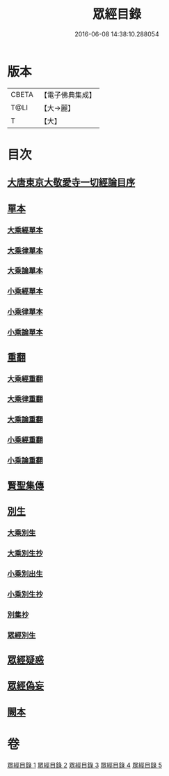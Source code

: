#+TITLE: 眾經目錄 
#+DATE: 2016-06-08 14:38:10.288054

* 版本
 |     CBETA|【電子佛典集成】|
 |      T@LI|【大→麗】   |
 |         T|【大】     |

* 目次
** [[file:KR6s0087_001.txt::001-0180c2][大唐東京大敬愛寺一切經論目序]]
** [[file:KR6s0087_001.txt::001-0181c12][單本]]
*** [[file:KR6s0087_001.txt::001-0181c14][大乘經單本]]
*** [[file:KR6s0087_001.txt::001-0185a12][大乘律單本]]
*** [[file:KR6s0087_001.txt::001-0185b12][大乘論單本]]
*** [[file:KR6s0087_001.txt::001-0186b9][小乘經單本]]
*** [[file:KR6s0087_001.txt::001-0187c22][小乘律單本]]
*** [[file:KR6s0087_001.txt::001-0188b13][小乘論單本]]
** [[file:KR6s0087_002.txt::002-0189a26][重翻]]
*** [[file:KR6s0087_002.txt::002-0189a28][大乘經重翻]]
*** [[file:KR6s0087_002.txt::002-0193c2][大乘律重翻]]
*** [[file:KR6s0087_002.txt::002-0193c8][大乘論重翻]]
*** [[file:KR6s0087_002.txt::002-0194a10][小乘經重翻]]
*** [[file:KR6s0087_002.txt::002-0195c5][小乘論重翻]]
** [[file:KR6s0087_002.txt::002-0195c20][賢聖集傳]]
** [[file:KR6s0087_003.txt::003-0196c12][別生]]
*** [[file:KR6s0087_003.txt::003-0196c14][大乘別生]]
*** [[file:KR6s0087_003.txt::003-0198b21][大乘別生抄]]
*** [[file:KR6s0087_003.txt::003-0199c23][小乘別出生]]
*** [[file:KR6s0087_003.txt::003-0204b25][小乘別生抄]]
*** [[file:KR6s0087_003.txt::003-0207a22][別集抄]]
*** [[file:KR6s0087_004.txt::004-0207b6][眾經別生]]
** [[file:KR6s0087_004.txt::004-0211c18][眾經疑惑]]
** [[file:KR6s0087_004.txt::004-0212a21][眾經偽妄]]
** [[file:KR6s0087_005.txt::005-0213a4][闕本]]

* 卷
[[file:KR6s0087_001.txt][眾經目錄 1]]
[[file:KR6s0087_002.txt][眾經目錄 2]]
[[file:KR6s0087_003.txt][眾經目錄 3]]
[[file:KR6s0087_004.txt][眾經目錄 4]]
[[file:KR6s0087_005.txt][眾經目錄 5]]

